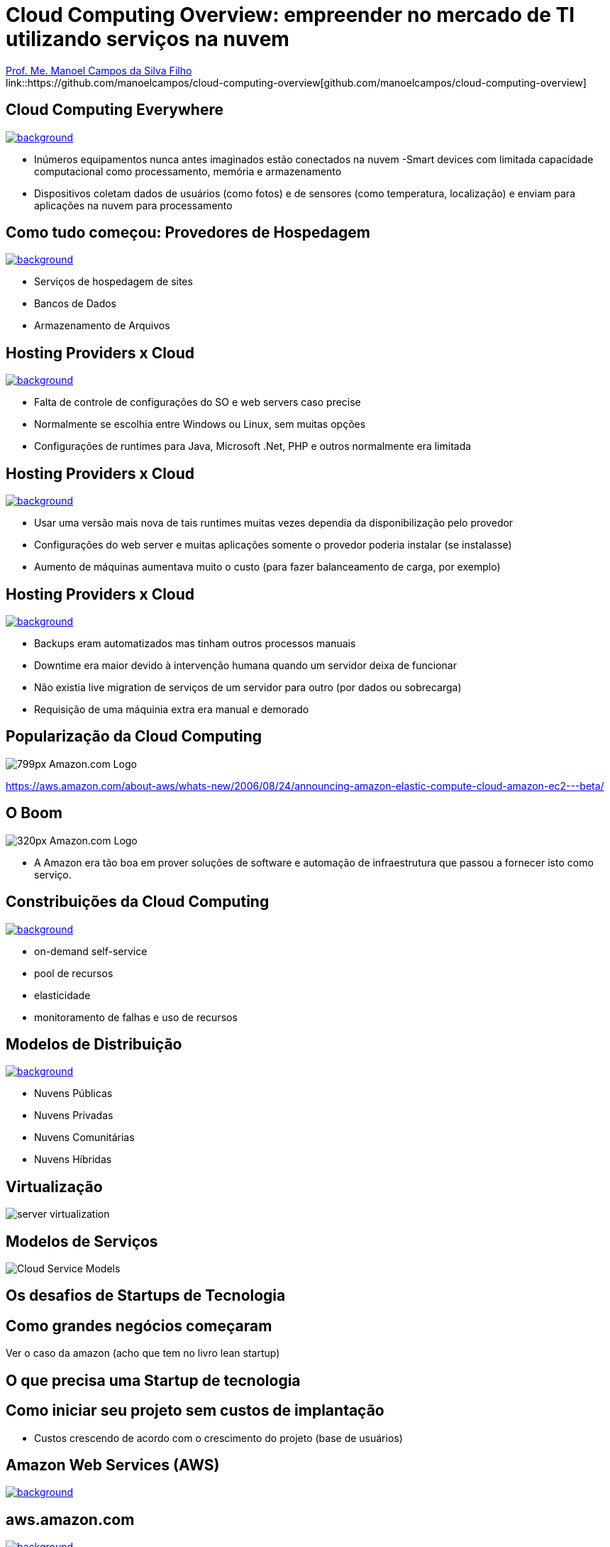 :revealjsdir: https://cdnjs.cloudflare.com/ajax/libs/reveal.js/3.5.0
:revealjs_slideNumber: true
:source-highlighter: highlightjs
:imagesdir: images
:allow-uri-read:
:safe: unsafe
:listing-caption: Listing
:revealjs_theme: white
:customcss: estilo.css

ifdef::env-github[]
:outfilesuffix: .adoc
:caution-caption: :fire:
:important-caption: :exclamation:
:note-caption: :paperclip:
:tip-caption: :bulb:
:warning-caption: :warning:
endif::[]

ifdef::env-github[]
== Introdução

Apresenta uma visão geral sobre computação em nuvem e como tirar proveito de tais serviços para empreender no mercado de desenvolvimento de sistemas web e mobile apps. A apresentaçao é escrita em http://asciidoctor.org[Asciidoc] e https://github.com/hakimel/reveal.js[Reveal.js] por meio do plugin https://github.com/asciidoctor/asciidoctor-reveal.js/[Asciidoctor Reveal.js].

Os slides podem ser acessados online http://manoelcampos.com/cloud-computing-overview/index.html[aqui].

== Compilar os slides

- Para instalar as dependências para poder compilar os slides execute `make install`.
- Para compilar os slides para HTML, execute `make` e um arquivo `index.html` será gerado na pasta atual.
endif::[]


= Cloud Computing Overview: empreender no mercado de TI utilizando serviços na nuvem

https://about.me/manoelcampos[Prof. Me. Manoel Campos da Silva Filho] +
link::https://github.com/manoelcampos/cloud-computing-overview[github.com/manoelcampos/cloud-computing-overview]

[[dark]]
== Cloud Computing Everywhere

image::network-782707.png[background, link="https://pixabay.com/en/network-iot-internet-of-things-782707/"]

[%step]
- Inúmeros equipamentos nunca antes imaginados estão conectados na nuvem
-Smart devices com limitada capacidade computacional como processamento, memória e armazenamento
- Dispositivos coletam dados de usuários (como fotos) e de sensores (como temperatura, localização) e enviam para aplicações na nuvem para processamento

// image::network-2402637.jpg[background, link="https://pixabay.com/en/network-server-system-2402637"]

// image::cloud-computing.png[background, link="http://www.nubit.es/5-competencias-necesarias-para-trabajar-en-seguridad-cloud/"]

[[dark]]
== Como tudo começou: Provedores de Hospedagem

// image::locaweb31.jpg[background, link=https://exame.abril.com.br/negocios/locaweb-compra-all-in-mail]
// image::datacenter.jpg[background, link=http://www.oregon-systems.com/data-center.php]
image::1400x600-datacenter.jpg[background, link=https://www.securitas.be/grote-bedrijven-overheid/kantoren/datacenters/]

[%step]
- Serviços de hospedagem de sites
- Bancos de Dados
- Armazenamento de Arquivos

[[dark]]
== Hosting Providers x Cloud

image::cloud_hosting.png[background, link=https://hostingfacts.com/different-types-of-web-hosting/]

[%step]
- Falta de controle de configurações do SO e web servers caso precise
- Normalmente se escolhia entre Windows ou Linux, sem muitas opções
- Configurações de runtimes para Java, Microsoft .Net, PHP e outros normalmente era limitada

[[dark]]
== Hosting Providers x Cloud

image::cloud_hosting.png[background, link=https://hostingfacts.com/different-types-of-web-hosting/]

[%step]
- Usar uma versão mais nova de tais runtimes muitas vezes dependia da disponibilização pelo provedor
- Configurações do web server e muitas aplicações somente o provedor poderia instalar (se instalasse)
- Aumento de máquinas aumentava muito o custo (para fazer balanceamento de carga, por exemplo)

[[dark]]
== Hosting Providers x Cloud

image::cloud_hosting.png[background, link=https://hostingfacts.com/different-types-of-web-hosting/]

[%step]
- Backups eram automatizados mas tinham outros processos manuais
- Downtime era maior devido à intervenção humana quando um servidor deixa de funcionar
- Não existia live migration de serviços de um servidor para outro (por dados ou sobrecarga)
- Requisição de uma máquinia extra era manual e demorado

[[dark]]
== Popularização da Cloud Computing

image::799px-Amazon.com-Logo.png[]

https://aws.amazon.com/about-aws/whats-new/2006/08/24/announcing-amazon-elastic-compute-cloud-amazon-ec2---beta/

[[dark]]
== O Boom

image::320px-Amazon.com-Logo.png[]

- A Amazon era tão boa em prover soluções de software e automação de infraestrutura que passou a fornecer isto como serviço.

[[dark]]
== Constribuições da Cloud Computing

// image::innovation.jpg[background, link=https://www.bigspeak.com/top-10-innovation-speakers-thought-leaders/]

image::innovation1.jpg[background, link=http://www.newslettereuropean.eu/what-are-the-most-innovative-countries-in-the-eu/]

[%step]
- on-demand self-service
- pool de recursos
- elasticidade
- monitoramento de falhas e uso de recursos

== Modelos de Distribuição

image::stairway-to-heaven_vktwwsz6__F0000.png[background, link=https://www.videoblocks.com/video/stairway-to-heaven-r80kqgd/]

- Nuvens Públicas
- Nuvens Privadas
- Nuvens Comunitárias
- Nuvens Híbridas

== Virtualização

image::server_virtualization.png[]

== Modelos de Serviços
image::Cloud-Service-Models.png[]

== Os desafios de Startups de Tecnologia

== Como grandes negócios começaram

Ver o caso da amazon (acho que tem no livro lean startup)

== O que precisa uma Startup de tecnologia

== Como iniciar seu projeto sem custos de implantação

- Custos crescendo de acordo com o crescimento do projeto (base de usuários)

[[dark]]
== Amazon Web Services (AWS)

image::aws-services.png[background, link=   https://aws.amazon.com/products]

[[dark]]
== aws.amazon.com

image::aws.png[background, link=https://www.techrepublic.com/article/amazon-web-services-the-smart-persons-guide/]

- Amazon S3
- Amazon EC2
- Amazon RDS

== Additional AWS Services

- Auto Scaling
- CloudFormation
- AWS Elastic Beanstalk

== Serverless Architecture

image::aws-lambda-function.png[link=https://medium.freecodecamp.org/how-you-can-speed-up-serverless-development-by-simulating-aws-lambda-locally-41c61a60fbae]

- Function as a Service (FaaS)
- Microservices

== Containers

image::containers.png[link=https://linuxcontainers.org]

== AWS for Mobile Apps
- Amazon Lambda
- Amazon API Gateway
- Amazon Pinpoint / Amazon SNS

== Como começar?

- https://www.qwiklabs.com
- Hands-on Labs
- On-demand and at your own pace
- Gooogle, Amazon e outras plataformas de Cloud

== AWS Educate

image::aws-educate.png[]

image::aws-educate-profiles.png[]

https://aws.amazon.com/pt/education/awseducate/

== AWS Startups

image::startups-skyline.jpg[background, link=https://aws.amazon.com/pt/startups/]

https://aws.amazon.com/pt/startups/


== !

image::thanks.jpg[background, link=http://www.mastiduniya.com/15-best-thank-you-images-for-whatsapp-to-wish/]

== Virtualização vs Conteinerização

image::virtualization-vs-containers-redhat.png[link=https://www.redhat.com/pt-br/topics/containers/whats-a-linux-container, title=https://www.redhat.com/pt-br/topics/containers/whats-a-linux-container]

- VM é mais pesada que container
- Tem-se um OS para cada VM, além de um hypervisor para controlar as VMs
- Um OS em cada VM aumenta o overhead mas dá mais flexibilidade: pode-se ter um OS diferente em cada VM e não necessariamente o OS da máquina Host tem que ser o mesmo das VMs
- Conteiner é muito mais leve, mas não há um isolamento tão grande como usando VMs (o que pode trazer problemas de segurança)
- Por serem mais leves, conteiners permitem diminuir a sobrecarga de recursos computacionais (como RAM e CPU), permitindo que mais clientes possam usufruir de uma mesma máquina física.
- Conteiners são dependentes do sistema operacional da máquina física: Windows Containers ou Linux Containers.

